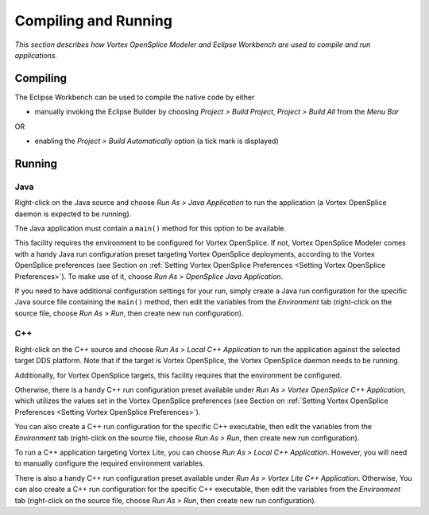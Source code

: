 .. _`Compiling and Running`:


#####################
Compiling and Running
#####################

*This section describes how Vortex OpenSplice Modeler 
and Eclipse Workbench are used to compile and run
applications.* 


Compiling
*********


The Eclipse Workbench can be used to compile the native code by 
either

+ manually invoking the Eclipse Builder by choosing *Project > 
  Build Project, Project > Build All* from the *Menu Bar*

OR

+ enabling the *Project > Build Automatically* option (a tick mark 
  is displayed)


Running
*******


Java
====

|java|

Right-click on the Java source and choose *Run As > Java 
Application* to run the application (a Vortex OpenSplice daemon is 
expected to be running).

|caution|
The Java application must contain a ``main()`` method for this 
option to be available.

This facility requires the environment to be configured for Vortex 
OpenSplice. If not, Vortex OpenSplice Modeler comes with a handy Java 
run configuration preset targeting Vortex OpenSplice deployments, 
according to the Vortex OpenSplice preferences 
(see Section on :ref:`Setting Vortex OpenSplice Preferences <Setting 
Vortex OpenSplice Preferences>`). To make use of it, choose *Run As 
> OpenSplice Java Application*.

If you need to have additional configuration settings for your 
run, simply create a Java run configuration for the specific 
Java source file containing the ``main()`` method, then edit the 
variables from the *Environment* tab (right-click on the source 
file, choose *Run As > Run*, then create new run configuration).

C++
===

|cpp|

Right-click on the C++ source and choose *Run As > Local C++ 
Application* to run the application against the selected target 
DDS platform. Note that if the target is Vortex OpenSplice, the 
Vortex OpenSplice daemon needs to be running.

Additionally, for Vortex OpenSplice targets, this facility requires 
that the environment be configured. 

Otherwise, there is a handy C++ run configuration preset available 
under *Run As > Vortex OpenSplice C++ Application*, which utilizes the 
values set in the Vortex OpenSplice preferences 
(see Section on :ref:`Setting Vortex OpenSplice Preferences <Setting 
Vortex OpenSplice Preferences>`). 

You can also create a C++ run configuration for the 
specific C++ executable, then edit the variables from the 
*Environment* tab (right-click on the source file, choose 
*Run As > Run*, then create new run configuration).

To run a C++ application targeting Vortex Lite, you can choose 
*Run As > Local C++ Application*. However, you will need to 
manually configure the required environment variables. 

There is also a handy C++ run configuration preset available under 
*Run As > Vortex Lite C++ Application*. Otherwise, You can also create 
a C++ run configuration for the specific C++ executable, then edit 
the variables from the *Environment* tab (right-click on the 
source file, choose *Run As > Run*, then create new run 
configuration).      



.. |caution| image:: ./images/icon-caution.*
            :height: 6mm
.. |info|   image:: ./images/icon-info.*
            :height: 6mm
.. |windows| image:: ./images/icon-windows.*
            :height: 6mm
.. |unix| image:: ./images/icon-unix.*
            :height: 6mm
.. |linux| image:: ./images/icon-linux.*
            :height: 6mm
.. |c| image:: ./images/icon-c.*
            :height: 6mm
.. |cpp| image:: ./images/icon-cpp.*
            :height: 6mm
.. |csharp| image:: ./images/icon-csharp.*
            :height: 6mm
.. |java| image:: ./images/icon-java.*
            :height: 6mm

         